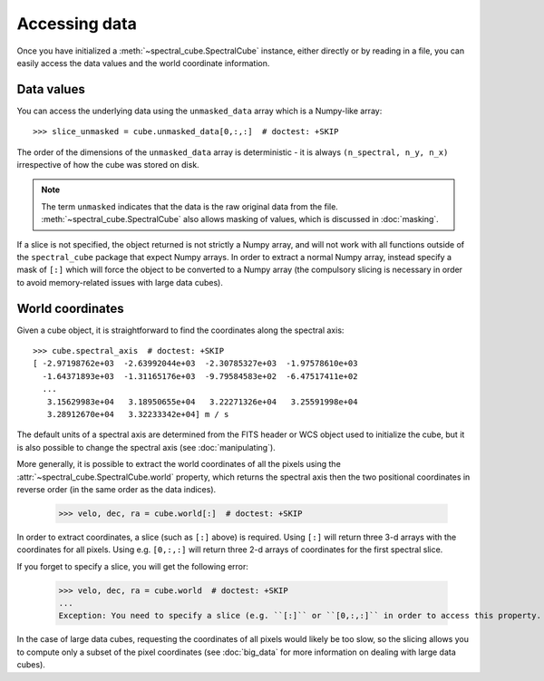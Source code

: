 Accessing data
==============

Once you have initialized a :meth:`~spectral_cube.SpectralCube`
instance, either directly or by reading in a file, you can easily access the
data values and the world coordinate information.

Data values
-----------

You can access the underlying data using the ``unmasked_data`` array which is
a Numpy-like array::

    >>> slice_unmasked = cube.unmasked_data[0,:,:]  # doctest: +SKIP

The order of the dimensions of the ``unmasked_data`` array is deterministic -
it is always ``(n_spectral, n_y, n_x)`` irrespective of how the cube was
stored on disk.

.. note:: The term ``unmasked`` indicates that the data is the raw original
          data from the file. :meth:`~spectral_cube.SpectralCube` also allows
          masking of values, which is discussed in :doc:`masking`.

If a slice is not specified, the object returned is not strictly a Numpy
array, and will not work with all functions outside of the ``spectral_cube``
package that expect Numpy arrays. In order to extract a normal Numpy array,
instead specify a mask of ``[:]`` which will force the object to be converted
to a Numpy array (the compulsory slicing is necessary in order to avoid
memory-related issues with large data cubes).

World coordinates
-----------------

Given a cube object, it is straightforward to find the coordinates along the
spectral axis::

   >>> cube.spectral_axis  # doctest: +SKIP
   [ -2.97198762e+03  -2.63992044e+03  -2.30785327e+03  -1.97578610e+03
     -1.64371893e+03  -1.31165176e+03  -9.79584583e+02  -6.47517411e+02
     ...
      3.15629983e+04   3.18950655e+04   3.22271326e+04   3.25591998e+04
      3.28912670e+04   3.32233342e+04] m / s

The default units of a spectral axis are determined from the FITS header or
WCS object used to initialize the cube, but it is also possible to change the
spectral axis (see :doc:`manipulating`).

More generally, it is possible to extract the world coordinates of all the
pixels using the :attr:`~spectral_cube.SpectralCube.world` property, which
returns the spectral axis then the two positional coordinates in reverse
order (in the same order as the data indices).

   >>> velo, dec, ra = cube.world[:]  # doctest: +SKIP

In order to extract coordinates, a slice (such as ``[:]`` above) is required.
Using ``[:]`` will return three 3-d arrays with the coordinates for all
pixels. Using e.g. ``[0,:,:]`` will return three 2-d arrays of coordinates for
the first spectral slice.

If you forget to specify a slice, you will get the following error:

   >>> velo, dec, ra = cube.world  # doctest: +SKIP
   ...
   Exception: You need to specify a slice (e.g. ``[:]`` or ``[0,:,:]`` in order to access this property.

In the case of large data cubes, requesting the coordinates of all pixels
would likely be too slow, so the slicing allows you to compute only a subset
of the pixel coordinates (see :doc:`big_data` for more information on dealing
with large data cubes).

